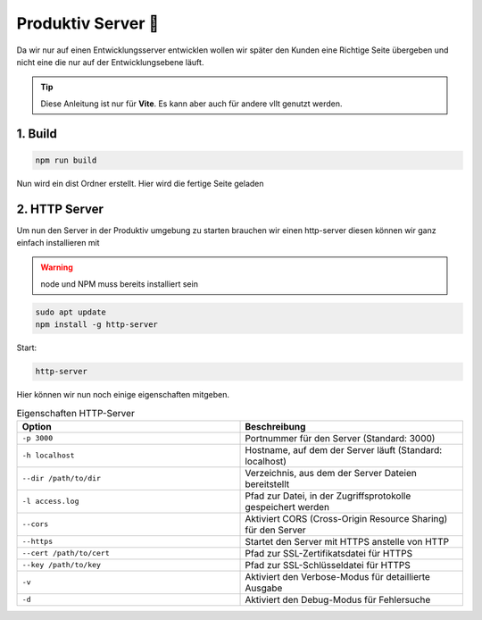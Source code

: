 Produktiv Server 🔨
===================================

Da wir nur auf einen Entwicklungsserver entwicklen wollen wir später den Kunden eine Richtige Seite übergeben und nicht eine die nur auf der Entwicklungsebene läuft.

.. tip:: 
    Diese Anleitung ist nur für **Vite**. Es kann aber auch für andere vllt genutzt werden. 

1. Build 
-----------------

.. code-block:: bash

    npm run build 

Nun wird ein dist Ordner erstellt. Hier wird die fertige Seite geladen 


2. HTTP Server 
-----------------------------

Um nun den Server in der Produktiv umgebung zu starten brauchen wir einen http-server diesen können wir ganz einfach installieren mit 

.. warning:: 

    node und NPM muss bereits installiert sein

.. code-block:: 

    sudo apt update 
    npm install -g http-server

Start: 

.. code-block:: 

    http-server


Hier können wir nun noch einige eigenschaften mitgeben. 

.. list-table:: Eigenschaften HTTP-Server
   :widths: 25 25
   :header-rows: 1

   * - Option
     - Beschreibung
   * - ``-p 3000``
     - Portnummer für den Server (Standard: 3000)
   * - ``-h localhost``
     - Hostname, auf dem der Server läuft (Standard: localhost)
   * - ``--dir /path/to/dir``
     - Verzeichnis, aus dem der Server Dateien bereitstellt
   * - ``-l access.log``
     - Pfad zur Datei, in der Zugriffsprotokolle gespeichert werden
   * - ``--cors``
     - Aktiviert CORS (Cross-Origin Resource Sharing) für den Server
   * - ``--https``
     - Startet den Server mit HTTPS anstelle von HTTP
   * - ``--cert /path/to/cert``
     - Pfad zur SSL-Zertifikatsdatei für HTTPS
   * - ``--key /path/to/key``
     - Pfad zur SSL-Schlüsseldatei für HTTPS
   * - ``-v``
     - Aktiviert den Verbose-Modus für detaillierte Ausgabe
   * - ``-d``
     - Aktiviert den Debug-Modus für Fehlersuche


